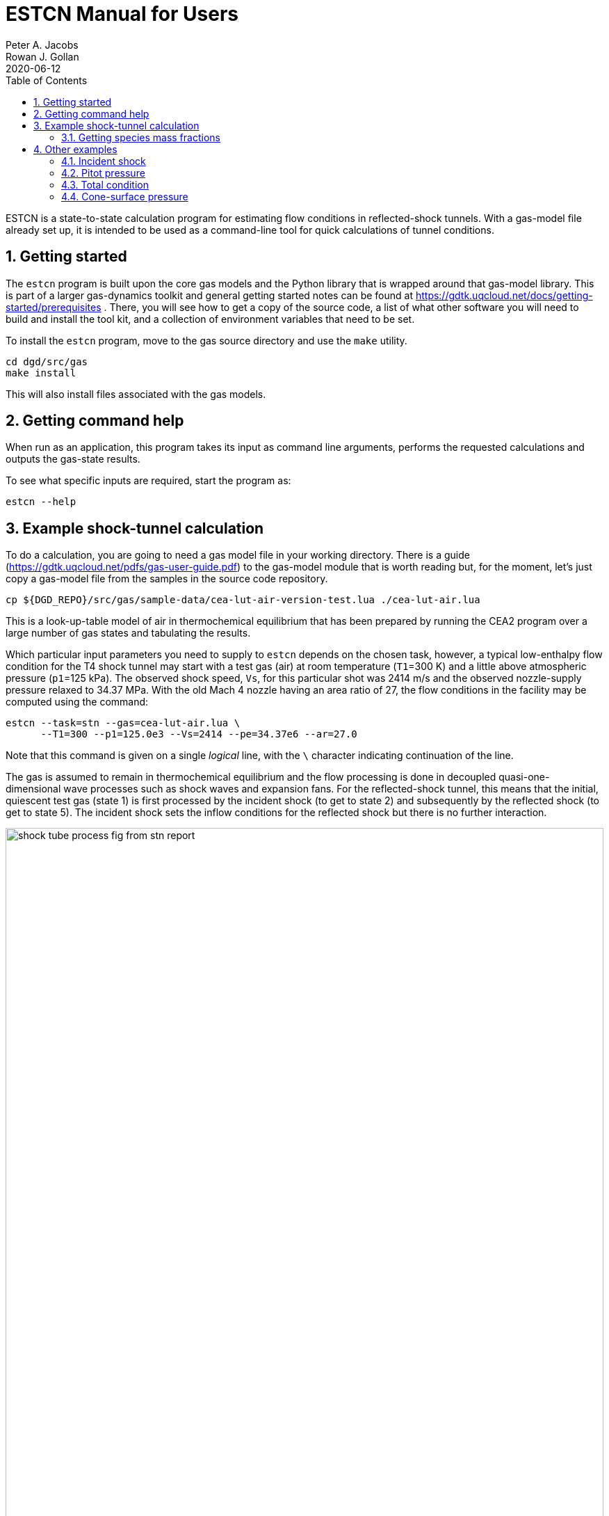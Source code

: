 = ESTCN Manual for Users
Peter A. Jacobs; Rowan J. Gollan
2020-06-12
:toc: right
:stylesheet: readthedocs.css
:sectnums:
:imagesdir: estcn

:leveloffset: +1

ESTCN is a state-to-state calculation program for estimating flow conditions
in reflected-shock tunnels.
With a gas-model file already set up, it is intended to be used
as a command-line tool for quick calculations of tunnel conditions.


= Getting started

The `estcn` program is built upon the core gas models and the Python library
that is wrapped around that gas-model library.
This is part of a larger gas-dynamics toolkit and
general getting started notes can be found at
https://gdtk.uqcloud.net/docs/getting-started/prerequisites .
There, you will see how to get a copy of the source code,
a list of what other software you will need to build and install the tool kit,
and a collection of environment variables that need to be set.

To install the `estcn` program, move to the gas source directory
and use the `make` utility.

    cd dgd/src/gas
    make install

This will also install files associated with the gas models.

= Getting command help

When run as an application, this program takes its input as
command line arguments, performs the requested calculations and outputs
the gas-state results.

To see what specific inputs are required, start the program as:

    estcn --help


= Example shock-tunnel calculation

To do a calculation, you are going to need a gas model file
in your working directory.
There is a guide (https://gdtk.uqcloud.net/pdfs/gas-user-guide.pdf)
to the gas-model module that is worth reading but, for the moment,
let's just copy a gas-model file from the samples in the source code
repository.

----
cp ${DGD_REPO}/src/gas/sample-data/cea-lut-air-version-test.lua ./cea-lut-air.lua
----

This is a look-up-table model of air in thermochemical equilibrium
that has been prepared by running the CEA2 program
over a large number of gas states and tabulating the results.

Which particular input parameters you need to supply to `estcn`
depends on the chosen task, however,
a typical low-enthalpy flow condition for the T4 shock tunnel
may start with a test gas (air) at room temperature (`T1`=300 K)
and a little above atmospheric pressure (`p1`=125 kPa).
The observed shock speed, `Vs`, for this particular shot was 2414 m/s
and the observed nozzle-supply pressure relaxed to 34.37 MPa.
With the old Mach 4 nozzle having an area ratio of 27,
the flow conditions in the facility may be computed using the command:

----
estcn --task=stn --gas=cea-lut-air.lua \
      --T1=300 --p1=125.0e3 --Vs=2414 --pe=34.37e6 --ar=27.0
----

Note that this command is given on a single _logical_ line,
with the `\` character indicating continuation of the line.

The gas is assumed to remain in thermochemical equilibrium
and the flow processing is done in decoupled quasi-one-dimensional
wave processes such as shock waves and expansion fans.
For the reflected-shock tunnel, this means that the initial,
quiescent test gas (state 1) is first processed by the incident shock
(to get to state 2)
and subsequently by the reflected shock (to get to state 5).
The incident shock sets the inflow conditions for the reflected shock
but there is no further interaction.

image::shock-tube-process-fig-from-stn-report.png[width=100%,caption="Wave processing diagram"]

This condition has an enthalpy of 5.43 MJ/kg.
(Look for the label `(H5s-H1)` in the console output.)
The nozzle-exit condition, labelled as `State 7`,
has a pressure of 93.6 kPa and a static temperature of 1284 degrees K,
with a flow speed of 2.95 km/s (`V7`).

The full console output is shown below.
Note that some of the lines are quite long and may be wrapped in the HTML view
below and in your console.

----
Equilibrium Shock Tube Conditions, with Nozzle
  Version: 11-Jun-2020
Input parameters:
  gasFileName is cea-lut-air.lua, p1: 125000 Pa, T1: 300 K, massf=[1.0], Vs: 2414 m/s
Write pre-shock condition.
Start incident-shock calculation.
Start reflected-shock calculation.
Start calculation of isentropic relaxation.
Start isentropic relaxation to throat (Mach 1)
Start isentropic relaxation to nozzle exit of given area.
Done with reflected shock tube calculation.
State 1: pre-shock condition
  p: 125000 Pa, T: 300 K, rho: 1.45152 kg/m**3, u: 215959 J/kg, h: 302075 J/kg
  R: 287.055 J/(kg.K), gam: 1.39053, Cp: 1022.1 J/(kg.K), a: 345.998 m/s, s: 6796.3 J/(kg.K)
State 2: post-shock condition.
  p: 7.3156e+06 Pa, T: 2630.41 K, rho: 9.68285 kg/m**3, u: 2.39478e+06 J/kg, h: 3.1503e+06 J/kg
  R: 287.225 J/(kg.K), gam: 1.28907, Cp: 1280.85 J/(kg.K), a: 971.095 m/s, s: 8128.65 J/(kg.K)
  V2: 361.874 m/s, Vg: 2052.13 m/s
State 5: reflected-shock condition.
  p: 5.94876e+07 Pa, T: 4551.26 K, rho: 44.3175 kg/m**3, u: 5.09065e+06 J/kg, h: 6.43295e+06 J/kg
  R: 294.93 J/(kg.K), gam: 1.28602, Cp: 1326.08 J/(kg.K), a: 1277.77 m/s, s: 8446.72 J/(kg.K)
  Vr: 573.6 m/s
State 5s: equilibrium condition (relaxation to pe)
  p: 3.437e+07 Pa, T: 4160.97 K, rho: 28.207 kg/m**3, u: 4.51266e+06 J/kg, h: 5.73115e+06 J/kg
  R: 292.838 J/(kg.K), gam: 1.2852, Cp: 1319.62 J/(kg.K), a: 1215.36 m/s, s: 8446.72 J/(kg.K)
Enthalpy difference (H5s - H1): 5.42908e+06 J/kg
State 6: Nozzle-throat condition (relaxation to M=1)
  p: 1.93221e+07 Pa, T: 3787.56 K, rho: 17.5341 kg/m**3, u: 3.96172e+06 J/kg, h: 5.06369e+06 J/kg
  R: 290.946 J/(kg.K), gam: 1.28474, Cp: 1312.73 J/(kg.K), a: 1155.39 m/s, s: 8446.72 J/(kg.K)
  V6: 1155.39 m/s, M6: 0.999999, mflux6: 20258.7 kg/s/m**2
State 7: Nozzle-exit condition (relaxation to correct mass flux)
  p: 93702.4 Pa, T: 1283.58 K, rho: 0.254313 kg/m**3, u: 1.01045e+06 J/kg, h: 1.37891e+06 J/kg
  R: 287.051 J/(kg.K), gam: 1.31935, Cp: 1185.91 J/(kg.K), a: 696.505 m/s, s: 8446.72 J/(kg.K)
  V7: 2950.34 m/s, M7: 4.23591, mflux7: 20258.3 kg/s/m**2, area_ratio: 27, pitot: 2.14969e+06 Pa
  pitot7_on_p5s: 0.0625456
----

For this particular example, we have selected to stop the expansion at a particular nozzle area ratio.
Alternatively, we may stop the expansion at a particular Pitot pressure by specifying
`--task=stnp` and a suitable ratio for the option `--pp_on_pe`.
If you don't want to specify a relaxation pressure with option `--pe`,
the reflected-shock conditions (`state 5`) will be used directly as the nozzle supply conditions.


== Getting species mass fractions

If you are interested in the chemical species fractions within the air test gas,
you can do the same state-to-state calculation with a gas model that more-directly
uses the NASA Glenn CEA2 program.
This time, copy the gas model file:

----
cp ${DGD_REPO}/src/gas/sample-data/cea-air5species-gas-model.lua .
----

Note that you need to have the CEA2 executable program in the installation
directory, along with its database input files.
Since CEA2 is not ours to give away, you need to get it from an appropriate source.

Once you have your copy of the CEA2 program in place,
run the same shock tunnel calculation (for the same conditions as above)
with the command:

----
estcn --task=stn --gas=cea-air5species-gas-model.lua \
      --T1=300 --p1=125.0e3 --Vs=2414 --pe=34.37e6 --ar=27.0
----

This time, the calculation takes a bit longer because our gas-model code is
calling out to the CEA2 program for the gas behaviour but
you will now get the mass fractions of the chemical species for air
at each of the states.
Look for the dictionary labelled `CEA-massf` for each gas state in the console output below.

----
Equilibrium Shock Tube Conditions, with Nozzle
  Version: 11-Jun-2020
Input parameters:
  gasFileName is cea-air5species-gas-model.lua, p1: 125000 Pa, T1: 300 K, massf=[1.0], Vs: 2414 m/s
Write pre-shock condition.
Start incident-shock calculation.
Start reflected-shock calculation.
Start calculation of isentropic relaxation.
Start isentropic relaxation to throat (Mach 1)
Start isentropic relaxation to nozzle exit of given area.
Done with reflected shock tube calculation.
State 1: pre-shock condition
  p: 125000 Pa, T: 300 K, rho: 1.4458 kg/m**3, u: -84587 J/kg, h: 1871.1 J/kg
  R: 288.198 J/(kg.K), gam: 1.3985, Cp: 1011.4 J/(kg.K), a: 347.7 m/s, s: 6830.1 J/(kg.K)
  CEA-massf: {'O': 0.0, 'NO': 0.0, 'O2': 0.23292, 'N2': 0.76708, 'N': 0.0}
State 2: post-shock condition.
  p: 7.2897e+06 Pa, T: 2615.79 K, rho: 9.66369 kg/m**3, u: 2.096e+06 J/kg, h: 2.85035e+06 J/kg
  R: 288.378 J/(kg.K), gam: 1.24383, Cp: 1471.1 J/(kg.K), a: 970.2 m/s, s: 8158.4 J/(kg.K)
  CEA-massf: {'O': 0.00071876, 'NO': 0.027856, 'O2': 0.21735, 'N2': 0.75408, 'N': 1.4384e-06}
  V2: 361.162 m/s, Vg: 2052.84 m/s
State 5: reflected-shock condition.
  p: 5.9375e+07 Pa, T: 4529.8 K, rho: 44.284 kg/m**3, u: 4.79256e+06 J/kg, h: 6.13334e+06 J/kg
  R: 295.995 J/(kg.K), gam: 1.16491, Cp: 2090.9 J/(kg.K), a: 1276.8 m/s, s: 8478.4 J/(kg.K)
  CEA-massf: {'O': 0.029813, 'N': 0.00016904, 'O2': 0.13695, 'NO': 0.12407, 'N2': 0.70899}
  Vr: 572.859 m/s
State 5s: equilibrium condition (relaxation to pe)
  p: 3.437e+07 Pa, T: 4143.27 K, rho: 28.225 kg/m**3, u: 4.21674e+06 J/kg, h: 5.43447e+06 J/kg
  R: 293.903 J/(kg.K), gam: 1.16797, Cp: 2043.6 J/(kg.K), a: 1214.8 m/s, s: 8478.4 J/(kg.K)
  CEA-massf: {'N2': 0.71741, 'O': 0.021906, 'O2': 0.15435, 'N': 6.6776e-05, 'NO': 0.10627}
Enthalpy difference (H5s - H1): 5.43258e+06 J/kg
State 6: Nozzle-throat condition (relaxation to M=1)
  p: 1.93258e+07 Pa, T: 3771.61 K, rho: 17.547 kg/m**3, u: 3.66604e+06 J/kg, h: 4.76744e+06 J/kg
  R: 292.024 J/(kg.K), gam: 1.17551, Cp: 1955.9 J/(kg.K), a: 1155 m/s, s: 8478.4 J/(kg.K)
  CEA-massf: {'N2': 0.72633, 'O': 0.014711, 'O2': 0.17168, 'N': 2.2302e-05, 'NO': 0.087255}
  V6: 1155.02 m/s, M6: 1.00001, mflux6: 20267.1 kg/s/m**2
State 7: Nozzle-exit condition (relaxation to correct mass flux)
  p: 93940.5 Pa, T: 1280.98 K, rho: 0.25446 kg/m**3, u: 714610 J/kg, h: 1.08378e+06 J/kg
  R: 288.198 J/(kg.K), gam: 1.31535, Cp: 1202.1 J/(kg.K), a: 696.8 m/s, s: 8478.4 J/(kg.K)
  CEA-massf: {'N': 0.0, 'O': 0.0, 'O2': 0.23272, 'NO': 0.00036334, 'N2': 0.76691}
  V7: 2949.81 m/s, M7: 4.23337, mflux7: 20266.4 kg/s/m**2, area_ratio: 27, pitot: 2.15104e+06 Pa
  pitot7_on_p5s: 0.0625849
----


= Other examples

Subset calculations of the shock-tube flow processing can be done by selecting a different task.
For example, just the incident shock processing can be computed with the `--task=ishock`,
specifying only the gas, initial pressure, temperature and incident shock speed.

== Incident shock

Here is an example from Huber's Table IV for a speed of 37.06 ft/s
at a geopotential altitude of 173500 feet.
Note that we expect ionization to be a significant effect at these conditions,
so we need to use a CEA2 gas model that includes the relevant chemical species.

----
cp ${DGD_REPO}/src/gas/sample-data/cea-air13species-gas-model.lua .
estcn --task=ishock --gas=cea-air13species-gas-model.lua --p1=59 --T1=283 --Vs=11296
----

The expected pressure (from Table IV) is 86.5 kPa and the temperature is 12000 K,
quite close to the values computed by `estcn` and shown below.

----
Equilibrium Shock Tube Conditions, with Nozzle
  Version: 11-Jun-2020
Input parameters:
  gasFileName is cea-air13species-gas-model.lua, p1: 59 Pa, T1: 283 K, massf=[1.0], Vs: 11296 m/s
Write pre-shock condition.
Start incident-shock calculation.
State 1: pre-shock condition
  p: 59 Pa, T: 283 K, rho: 0.00072614 kg/m**3, u: -96470 J/kg, h: -15218 J/kg
  R: 287.113 J/(kg.K), gam: 1.40039, Cp: 1004.2 J/(kg.K), a: 337.3 m/s, s: 8946.9 J/(kg.K)
  CEA-massf: {'e-': 0.0, 'O+': 0.0, 'N2': 0.75566, 'N': 0.0, 'O2+': 0.0, 'N2+': 0.0, 'Ar': 0.01283, 'O': 0.0, 'O2': 0.23151, 'NO': 0.0, 'Ar+': 0.0, 'N+': 0.0, 'NO+': 0.0}
State 2: post-shock condition.
  p: 86686 Pa, T: 12034 K, rho: 0.0111608 kg/m**3, u: 5.57475e+07 J/kg, h: 6.35146e+07 J/kg
  R: 645.436 J/(kg.K), gam: 1.05916, Cp: 11555.9 J/(kg.K), a: 3017.2 m/s, s: 18077.8 J/(kg.K)
  CEA-massf: {'e-': 4.8858e-06, 'O+': 0.020462, 'N2': 0.00040306, 'N': 0.64896, 'O2+': 0.0, 'N2+': 7.0373e-05, 'Ar': 0.011137, 'O': 0.21099, 'O2': 0.23151, 'NO': 3.1054e-05, 'Ar+': 0.0016928, 'N+': 0.10617, 'NO+': 7.1533e-05}
  V2: 734.94 m/s, Vg: 10561.1 m/s
----


== Pitot pressure

Using the test flow conditions from the exit of the Mach 4 nozzle, we can then
compute the expected Pitot pressure to be 2.14 MPa.

----
estcn --gas=cea-lut-air.lua --task=pitot --p1=93.6e3 --T1=1284 --V1=2.95e3
----

----
Equilibrium Shock Tube Conditions, with Nozzle
  Version: 11-Jun-2020
Input parameters:
  gasFileName is cea-lut-air.lua, p1: 93600 Pa, T1: 1284 K, massf: [1.0] V1: 2950 m/s
Pitot condition:
  p: 2.1462e+06 Pa, T: 3875.76 K, rho: 1.8455 kg/m**3, u: 4.56771e+06 J/kg, h: 5.73065e+06 J/kg
  R: 300.054 J/(kg.K), gam: 1.29539, Cp: 1315.84 J/(kg.K), a: 1176.2 m/s, s: 9268.14 J/(kg.K)
----

== Total condition

The hypothetical stagnation conditions for a specified free stream
can be computed as:

----
estcn --gas=cea-lut-air.lua --task=total --p1=93.6e3 --T1=1284 --V1=2.95e3
----

----
Equilibrium Shock Tube Conditions, with Nozzle
  Version: 11-Jun-2020
Input parameters:
  gasFileName is cea-lut-air.lua, p1: 93600 Pa, T1: 1284 K, massf: [1.0], V1: 2950 m/s
Total condition:
  p: 3.4273e+07 Pa, T: 4160.5 K, rho: 28.1302 kg/m**3, u: 4.51229e+06 J/kg, h: 5.73066e+06 J/kg
  R: 292.842 J/(kg.K), gam: 1.28521, Cp: 1319.61 J/(kg.K), a: 1215.29 m/s, s: 8447.42 J/(kg.K)
----

== Cone-surface pressure

The conditions on the surface of a conical pressure probe
(with 15 degrees half-angle) can be computed as:
----
estcn --gas=cea-lut-air.lua --task=cone --sigma-deg=15 --p1=93.6e3 --T1=1284 --V1=2.95e3
----

----
Equilibrium Shock Tube Conditions, with Nozzle
  Version: 11-Jun-2020
Input parameters:
  gasFileName is cea-lut-air.lua, p1: 93600 Pa, T1: 1284 K, massf: [1.0], V1: 2950 m/s, sigma: 15 degrees
Free-stream condition:
  p: 93600 Pa, T: 1284 K, rho: 0.253952 kg/m**3, u: 1.01083e+06 J/kg, h: 1.3794e+06 J/kg
  R: 287.051 J/(kg.K), gam: 1.31933, Cp: 1185.96 J/(kg.K), a: 696.612 m/s, s: 8447.42 J/(kg.K)
Shock angle: 0.366598 (rad), 21.0045 (deg)
Cone-surface velocity: 2784.53 m/s
Cone-surface condition:
  p: 271013 Pa, T: 1680.12 K, rho: 0.561944 kg/m**3, u: 1.38319e+06 J/kg, h: 1.86546e+06 J/kg
  R: 287.049 J/(kg.K), gam: 1.30525, Cp: 1227.41 J/(kg.K), a: 790.217 m/s, s: 8471.86 J/(kg.K)
----


